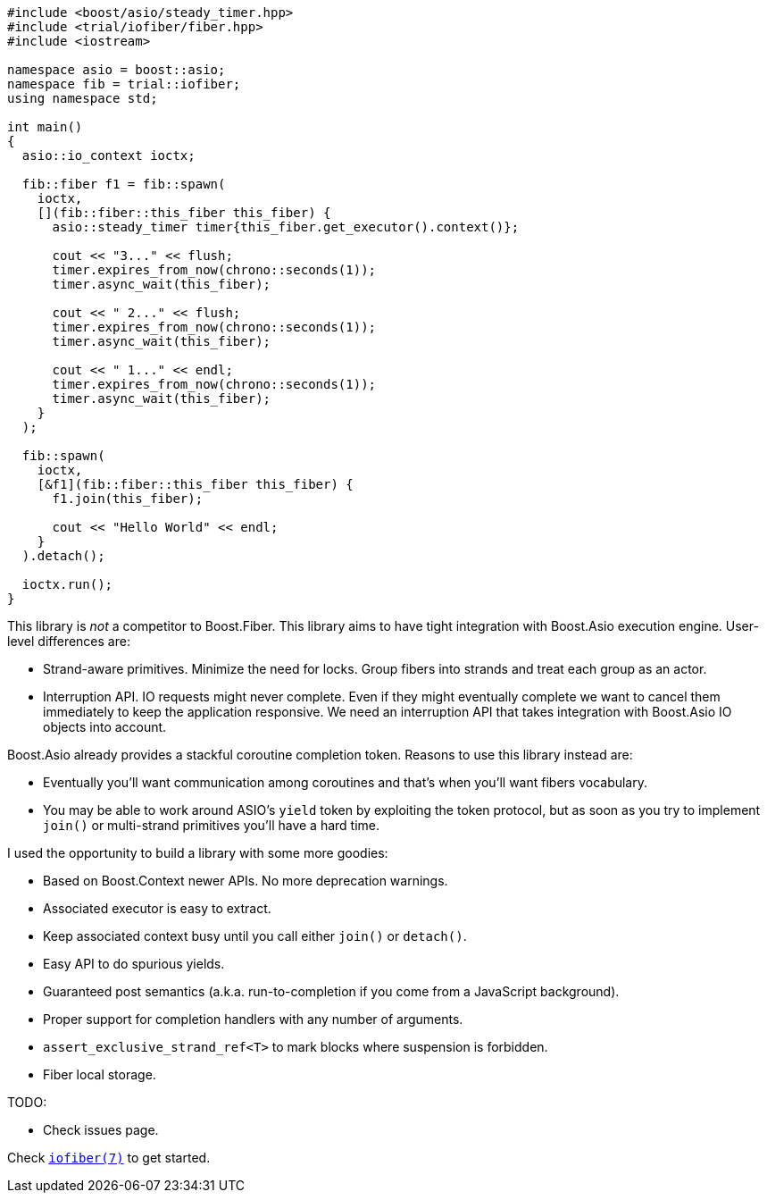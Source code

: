 +++
+++

[source,cpp]
----
#include <boost/asio/steady_timer.hpp>
#include <trial/iofiber/fiber.hpp>
#include <iostream>

namespace asio = boost::asio;
namespace fib = trial::iofiber;
using namespace std;

int main()
{
  asio::io_context ioctx;

  fib::fiber f1 = fib::spawn(
    ioctx,
    [](fib::fiber::this_fiber this_fiber) {
      asio::steady_timer timer{this_fiber.get_executor().context()};

      cout << "3..." << flush;
      timer.expires_from_now(chrono::seconds(1));
      timer.async_wait(this_fiber);

      cout << " 2..." << flush;
      timer.expires_from_now(chrono::seconds(1));
      timer.async_wait(this_fiber);

      cout << " 1..." << endl;
      timer.expires_from_now(chrono::seconds(1));
      timer.async_wait(this_fiber);
    }
  );

  fib::spawn(
    ioctx,
    [&f1](fib::fiber::this_fiber this_fiber) {
      f1.join(this_fiber);

      cout << "Hello World" << endl;
    }
  ).detach();

  ioctx.run();
}
----

This library is _not_ a competitor to Boost.Fiber. This library aims to have
tight integration with Boost.Asio execution engine. User-level differences are:

* Strand-aware primitives. Minimize the need for locks. Group fibers into
  strands and treat each group as an actor.
* Interruption API. IO requests might never complete. Even if they might
  eventually complete we want to cancel them immediately to keep the application
  responsive. We need an interruption API that takes integration with Boost.Asio
  IO objects into account.

Boost.Asio already provides a stackful coroutine completion token. Reasons to
use this library instead are:

* Eventually you'll want communication among coroutines and that's when you'll
  want fibers vocabulary.
* You may be able to work around ASIO's `yield` token by exploiting the token
  protocol, but as soon as you try to implement `join()` or multi-strand
  primitives you'll have a hard time.

I used the opportunity to build a library with some more goodies:

* Based on Boost.Context newer APIs. No more deprecation warnings.
* Associated executor is easy to extract.
* Keep associated context busy until you call either `join()` or `detach()`.
* Easy API to do spurious yields.
* Guaranteed post semantics (a.k.a. run-to-completion if you come from a
  JavaScript background).
* Proper support for completion handlers with any number of arguments.
* `assert_exclusive_strand_ref<T>` to mark blocks where suspension is forbidden.
* Fiber local storage.

TODO:

* Check issues page.

Check link:tutorial/iofiber/[`iofiber(7)`] to get started.
